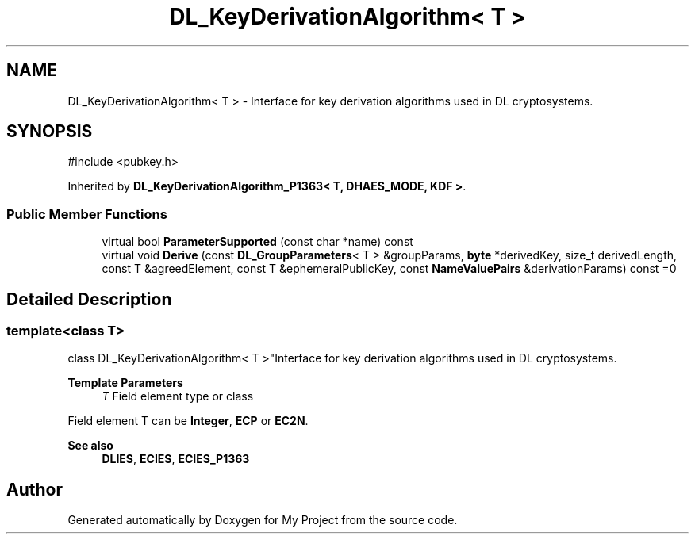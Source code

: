 .TH "DL_KeyDerivationAlgorithm< T >" 3 "My Project" \" -*- nroff -*-
.ad l
.nh
.SH NAME
DL_KeyDerivationAlgorithm< T > \- Interface for key derivation algorithms used in DL cryptosystems\&.  

.SH SYNOPSIS
.br
.PP
.PP
\fR#include <pubkey\&.h>\fP
.PP
Inherited by \fBDL_KeyDerivationAlgorithm_P1363< T, DHAES_MODE, KDF >\fP\&.
.SS "Public Member Functions"

.in +1c
.ti -1c
.RI "virtual bool \fBParameterSupported\fP (const char *name) const"
.br
.ti -1c
.RI "virtual void \fBDerive\fP (const \fBDL_GroupParameters\fP< T > &groupParams, \fBbyte\fP *derivedKey, size_t derivedLength, const T &agreedElement, const T &ephemeralPublicKey, const \fBNameValuePairs\fP &derivationParams) const =0"
.br
.in -1c
.SH "Detailed Description"
.PP 

.SS "template<class T>
.br
class DL_KeyDerivationAlgorithm< T >"Interface for key derivation algorithms used in DL cryptosystems\&. 


.PP
\fBTemplate Parameters\fP
.RS 4
\fIT\fP Field element type or class
.RE
.PP
Field element \fRT\fP can be \fBInteger\fP, \fBECP\fP or \fBEC2N\fP\&. 
.PP
\fBSee also\fP
.RS 4
\fBDLIES\fP, \fBECIES\fP, \fBECIES_P1363\fP 
.RE
.PP


.SH "Author"
.PP 
Generated automatically by Doxygen for My Project from the source code\&.
